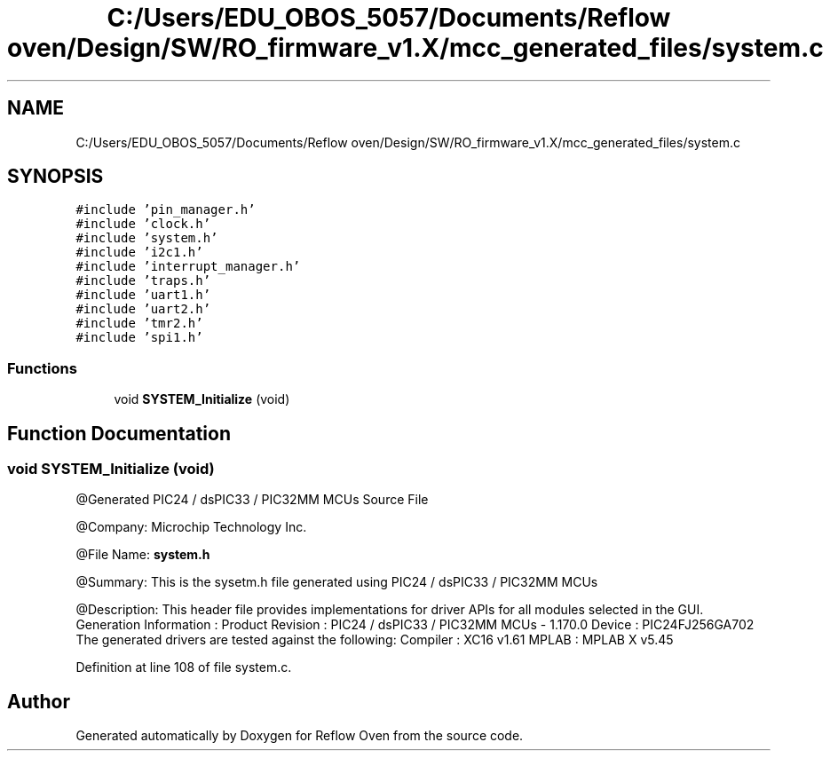 .TH "C:/Users/EDU_OBOS_5057/Documents/Reflow oven/Design/SW/RO_firmware_v1.X/mcc_generated_files/system.c" 3 "Wed Feb 24 2021" "Version 1.0" "Reflow Oven" \" -*- nroff -*-
.ad l
.nh
.SH NAME
C:/Users/EDU_OBOS_5057/Documents/Reflow oven/Design/SW/RO_firmware_v1.X/mcc_generated_files/system.c
.SH SYNOPSIS
.br
.PP
\fC#include 'pin_manager\&.h'\fP
.br
\fC#include 'clock\&.h'\fP
.br
\fC#include 'system\&.h'\fP
.br
\fC#include 'i2c1\&.h'\fP
.br
\fC#include 'interrupt_manager\&.h'\fP
.br
\fC#include 'traps\&.h'\fP
.br
\fC#include 'uart1\&.h'\fP
.br
\fC#include 'uart2\&.h'\fP
.br
\fC#include 'tmr2\&.h'\fP
.br
\fC#include 'spi1\&.h'\fP
.br

.SS "Functions"

.in +1c
.ti -1c
.RI "void \fBSYSTEM_Initialize\fP (void)"
.br
.in -1c
.SH "Function Documentation"
.PP 
.SS "void SYSTEM_Initialize (void)"
@Generated PIC24 / dsPIC33 / PIC32MM MCUs Source File
.PP
@Company: Microchip Technology Inc\&.
.PP
@File Name: \fBsystem\&.h\fP
.PP
@Summary: This is the sysetm\&.h file generated using PIC24 / dsPIC33 / PIC32MM MCUs
.PP
@Description: This header file provides implementations for driver APIs for all modules selected in the GUI\&. Generation Information : Product Revision : PIC24 / dsPIC33 / PIC32MM MCUs - 1\&.170\&.0 Device : PIC24FJ256GA702 The generated drivers are tested against the following: Compiler : XC16 v1\&.61 MPLAB : MPLAB X v5\&.45 
.PP
Definition at line 108 of file system\&.c\&.
.SH "Author"
.PP 
Generated automatically by Doxygen for Reflow Oven from the source code\&.
